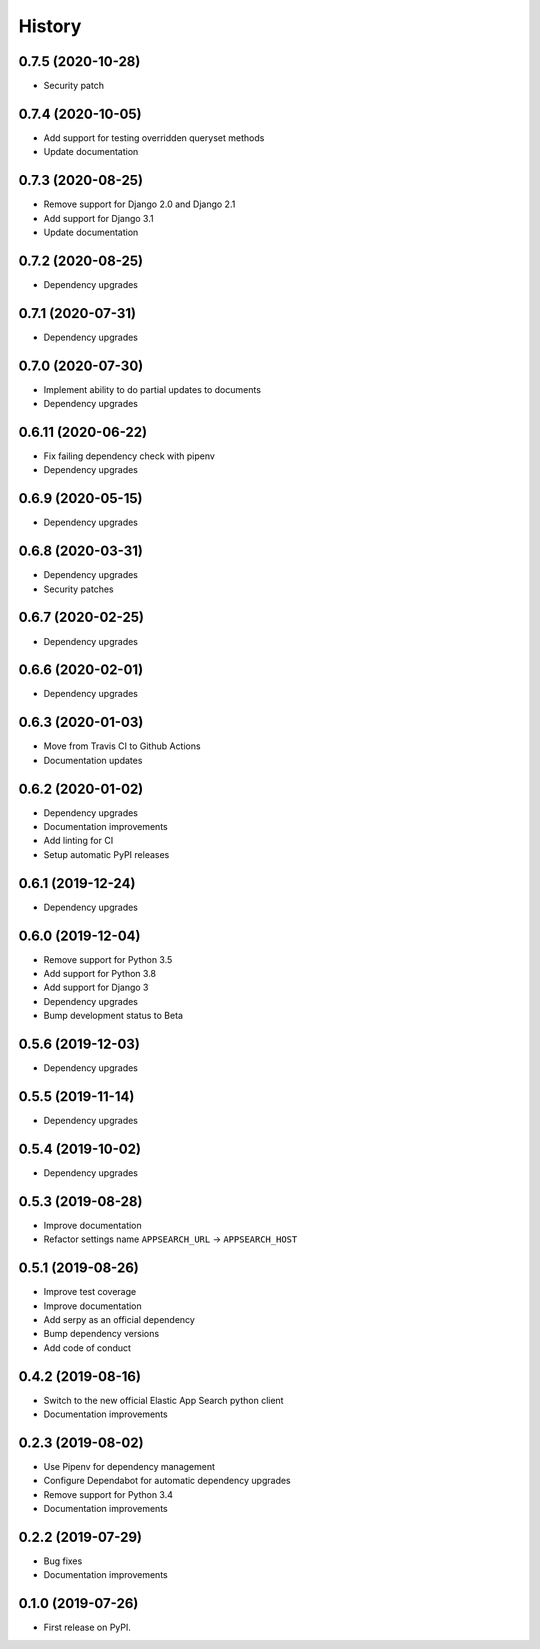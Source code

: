.. :changelog:

History
-------

0.7.5 (2020-10-28)
===================

* Security patch


0.7.4 (2020-10-05)
===================

* Add support for testing overridden queryset methods
* Update documentation


0.7.3 (2020-08-25)
===================

* Remove support for Django 2.0 and Django 2.1
* Add support for Django 3.1
* Update documentation


0.7.2 (2020-08-25)
===================

* Dependency upgrades


0.7.1 (2020-07-31)
===================

* Dependency upgrades


0.7.0 (2020-07-30)
===================

* Implement ability to do partial updates to documents
* Dependency upgrades


0.6.11 (2020-06-22)
===================

* Fix failing dependency check with pipenv
* Dependency upgrades


0.6.9 (2020-05-15)
==================

* Dependency upgrades


0.6.8 (2020-03-31)
==================

* Dependency upgrades
* Security patches


0.6.7 (2020-02-25)
==================

* Dependency upgrades


0.6.6 (2020-02-01)
==================

* Dependency upgrades


0.6.3 (2020-01-03)
==================

* Move from Travis CI to Github Actions
* Documentation updates


0.6.2 (2020-01-02)
==================

* Dependency upgrades
* Documentation improvements
* Add linting for CI
* Setup automatic PyPI releases


0.6.1 (2019-12-24)
==================

* Dependency upgrades


0.6.0 (2019-12-04)
==================

* Remove support for Python 3.5
* Add support for Python 3.8
* Add support for Django 3
* Dependency upgrades
* Bump development status to Beta


0.5.6 (2019-12-03)
==================

* Dependency upgrades


0.5.5 (2019-11-14)
==================

* Dependency upgrades


0.5.4 (2019-10-02)
==================

* Dependency upgrades


0.5.3 (2019-08-28)
==================

* Improve documentation
* Refactor settings name ``APPSEARCH_URL`` -> ``APPSEARCH_HOST``


0.5.1 (2019-08-26)
==================

* Improve test coverage
* Improve documentation
* Add serpy as an official dependency
* Bump dependency versions
* Add code of conduct


0.4.2 (2019-08-16)
==================

* Switch to the new official Elastic App Search python client
* Documentation improvements


0.2.3 (2019-08-02)
==================

* Use Pipenv for dependency management
* Configure Dependabot for automatic dependency upgrades
* Remove support for Python 3.4
* Documentation improvements


0.2.2 (2019-07-29)
==================

* Bug fixes
* Documentation improvements


0.1.0 (2019-07-26)
==================

* First release on PyPI.
